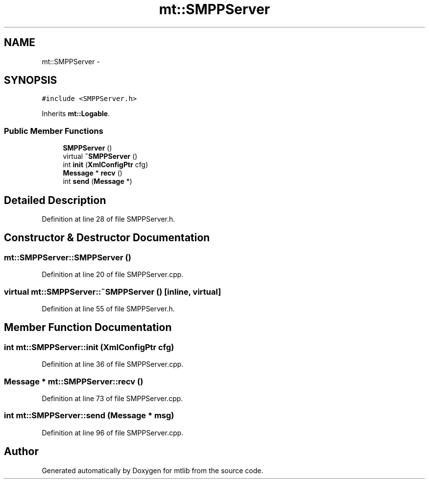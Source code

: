 .TH "mt::SMPPServer" 3 "Fri Jan 21 2011" "mtlib" \" -*- nroff -*-
.ad l
.nh
.SH NAME
mt::SMPPServer \- 
.SH SYNOPSIS
.br
.PP
.PP
\fC#include <SMPPServer.h>\fP
.PP
Inherits \fBmt::Logable\fP.
.SS "Public Member Functions"

.in +1c
.ti -1c
.RI "\fBSMPPServer\fP ()"
.br
.ti -1c
.RI "virtual \fB~SMPPServer\fP ()"
.br
.ti -1c
.RI "int \fBinit\fP (\fBXmlConfigPtr\fP cfg)"
.br
.ti -1c
.RI "\fBMessage\fP * \fBrecv\fP ()"
.br
.ti -1c
.RI "int \fBsend\fP (\fBMessage\fP *)"
.br
.in -1c
.SH "Detailed Description"
.PP 
Definition at line 28 of file SMPPServer.h.
.SH "Constructor & Destructor Documentation"
.PP 
.SS "mt::SMPPServer::SMPPServer ()"
.PP
Definition at line 20 of file SMPPServer.cpp.
.SS "virtual mt::SMPPServer::~SMPPServer ()\fC [inline, virtual]\fP"
.PP
Definition at line 55 of file SMPPServer.h.
.SH "Member Function Documentation"
.PP 
.SS "int mt::SMPPServer::init (\fBXmlConfigPtr\fP cfg)"
.PP
Definition at line 36 of file SMPPServer.cpp.
.SS "\fBMessage\fP * mt::SMPPServer::recv ()"
.PP
Definition at line 73 of file SMPPServer.cpp.
.SS "int mt::SMPPServer::send (\fBMessage\fP * msg)"
.PP
Definition at line 96 of file SMPPServer.cpp.

.SH "Author"
.PP 
Generated automatically by Doxygen for mtlib from the source code.
